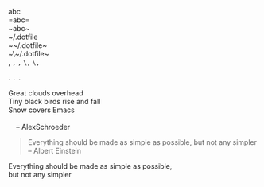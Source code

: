abc\\
=abc=\\
~abc~\\

~/.dotfile\\
~~/.dotfile~\\
~\~/.dotfile~\\

,
=,=
~,~
~\,~
=\,=

.
=.=
~.~

#+BEGIN_VERSE
 Great clouds overhead
 Tiny black birds rise and fall
 Snow covers Emacs

     -- AlexSchroeder
#+END_VERSE

#+BEGIN_QUOTE
Everything should be made as simple as possible,
but not any simpler -- Albert Einstein
#+END_QUOTE

#+BEGIN_CENTER
Everything should be made as simple as possible, \\
but not any simpler
#+END_CENTER

